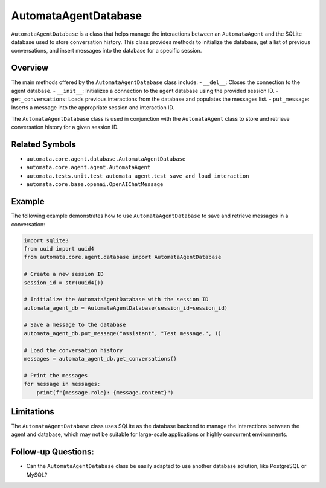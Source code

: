 AutomataAgentDatabase
=====================

``AutomataAgentDatabase`` is a class that helps manage the interactions
between an ``AutomataAgent`` and the SQLite database used to store
conversation history. This class provides methods to initialize the
database, get a list of previous conversations, and insert messages into
the database for a specific session.

Overview
--------

The main methods offered by the ``AutomataAgentDatabase`` class include:
- ``__del__``: Closes the connection to the agent database. -
``__init__``: Initializes a connection to the agent database using the
provided session ID. - ``get_conversations``: Loads previous
interactions from the database and populates the messages list. -
``put_message``: Inserts a message into the appropriate session and
interaction ID.

The ``AutomataAgentDatabase`` class is used in conjunction with the
``AutomataAgent`` class to store and retrieve conversation history for a
given session ID.

Related Symbols
---------------

-  ``automata.core.agent.database.AutomataAgentDatabase``
-  ``automata.core.agent.agent.AutomataAgent``
-  ``automata.tests.unit.test_automata_agent.test_save_and_load_interaction``
-  ``automata.core.base.openai.OpenAIChatMessage``

Example
-------

The following example demonstrates how to use ``AutomataAgentDatabase``
to save and retrieve messages in a conversation:

.. code:: python

   import sqlite3
   from uuid import uuid4
   from automata.core.agent.database import AutomataAgentDatabase

   # Create a new session ID
   session_id = str(uuid4())

   # Initialize the AutomataAgentDatabase with the session ID
   automata_agent_db = AutomataAgentDatabase(session_id=session_id)

   # Save a message to the database
   automata_agent_db.put_message("assistant", "Test message.", 1)

   # Load the conversation history
   messages = automata_agent_db.get_conversations()

   # Print the messages
   for message in messages:
       print(f"{message.role}: {message.content}")

Limitations
-----------

The ``AutomataAgentDatabase`` class uses SQLite as the database backend
to manage the interactions between the agent and database, which may not
be suitable for large-scale applications or highly concurrent
environments.

Follow-up Questions:
--------------------

-  Can the ``AutomataAgentDatabase`` class be easily adapted to use
   another database solution, like PostgreSQL or MySQL?
